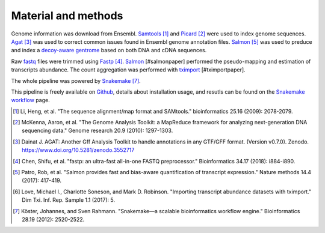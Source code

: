 Material and methods
=====================

Genome information was download from Ensembl. Samtools_ [#samtoolspaper]_ 
and Picard_ [#gatkpaper]_ were used to index genome sequences.
Agat_ [#agatpaper]_ was used to correct common issues found in Ensembl
genome annotation files. Salmon_ [#salmonpaper]_ was used to preduce and index a 
`decoy-aware gentrome`_ based on both DNA and cDNA sequences.

Raw fastq_ files were trimmed using Fastp_ [#fastppaper]_. Salmon_ [#salmonpaper]
performed the pseudo-mapping and estimation of transcripts abundance. The count
aggregation was performed with tximport_ [#tximportpaper].

The  whole pipeline was powered by Snakemake_ [#snakemakepaper]_.

This pipeline is freely available on Github_, details about installation
usage, and resutls can be found on the `Snakemake workflow`_ page.

.. [#samtoolspaper] Li, Heng, et al. "The sequence alignment/map format and SAMtools." bioinformatics 25.16 (2009): 2078-2079.
.. [#gatkpaper] McKenna, Aaron, et al. "The Genome Analysis Toolkit: a MapReduce framework for analyzing next-generation DNA sequencing data." Genome research 20.9 (2010): 1297-1303.
.. [#agatpaper] Dainat J. AGAT: Another Gff Analysis Toolkit to handle annotations in any GTF/GFF format.  (Version v0.7.0). Zenodo. https://www.doi.org/10.5281/zenodo.3552717
.. [#fastppaper] Chen, Shifu, et al. "fastp: an ultra-fast all-in-one FASTQ preprocessor." Bioinformatics 34.17 (2018): i884-i890.
.. [#salmonpaper] Patro, Rob, et al. "Salmon provides fast and bias-aware quantification of transcript expression." Nature methods 14.4 (2017): 417-419.
.. [#tximportpaper] Love, Michael I., Charlotte Soneson, and Mark D. Robinson. "Importing transcript abundance datasets with tximport." Dim Txi. Inf. Rep. Sample 1.1 (2017): 5.
.. [#snakemakepaper] Köster, Johannes, and Sven Rahmann. "Snakemake—a scalable bioinformatics workflow engine." Bioinformatics 28.19 (2012): 2520-2522.

.. _Snakemake: https://snakemake.readthedocs.io
.. _Github: https://github.com/tdayris/fair_rnaseq_salmon_quant
.. _`Snakemake workflow`: https://snakemake.github.io/snakemake-workflow-catalog?usage=tdayris/fair_rnaseq_salmon_quant
.. _Picard: https://snakemake-wrappers.readthedocs.io/en/v3.13.7/wrappers/picard/createsequencedictionary.html
.. _Samtools: https://snakemake-wrappers.readthedocs.io/en/v3.13.7/wrappers/samtools/faidx.html
.. _Agat: https://agat.readthedocs.io/en/latest/index.html
.. _Salmon: https://snakemake-wrappers.readthedocs.io/en/v3.13.7/wrappers/salmon.html
.. _`decoy-aware gentrome`: https://salmon.readthedocs.io/en/latest/salmon.html#preparing-transcriptome-indices-mapping-based-mode
.. _Fastp: https://snakemake-wrappers.readthedocs.io/en/v3.13.7/wrappers/fastp.html
.. _fastq: https://fr.wikipedia.org/wiki/FASTQ
.. _tximport: https://snakemake-wrappers.readthedocs.io/en/v3.13.7/wrappers/tximport.html
